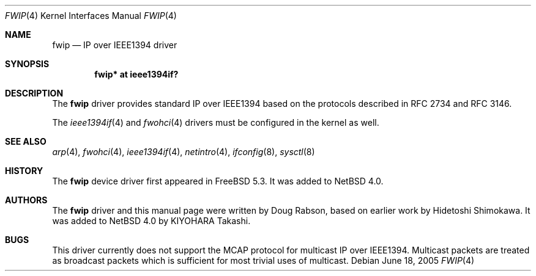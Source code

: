 .\"	$NetBSD: fwip.4,v 1.1 2005/07/11 15:37:00 kiyohara Exp $
.\"
.\" Copyright (c) 2005 KIYOHARA Takashi
.\" All rights reserved.
.\"
.\" Copyright (c) 2004 Doug Rabson
.\" Copyright (c) 2002 Hidetoshi Shimokawa
.\" All rights reserved.
.\"
.\" Redistribution and use in source and binary forms, with or without
.\" modification, are permitted provided that the following conditions
.\" are met:
.\" 1. Redistributions of source code must retain the above copyright
.\"    notice, this list of conditions and the following disclaimer.
.\" 2. Redistributions in binary form must reproduce the above copyright
.\"    notice, this list of conditions and the following disclaimer in the
.\"    documentation and/or other materials provided with the distribution.
.\"
.\" THIS SOFTWARE IS PROVIDED BY THE AUTHOR ``AS IS'' AND ANY EXPRESS OR
.\" IMPLIED WARRANTIES, INCLUDING, BUT NOT LIMITED TO, THE IMPLIED
.\" WARRANTIES OF MERCHANTABILITY AND FITNESS FOR A PARTICULAR PURPOSE ARE
.\" DISCLAIMED.  IN NO EVENT SHALL THE AUTHOR BE LIABLE FOR ANY DIRECT,
.\" INDIRECT, INCIDENTAL, SPECIAL, EXEMPLARY, OR CONSEQUENTIAL DAMAGES
.\" (INCLUDING, BUT NOT LIMITED TO, PROCUREMENT OF SUBSTITUTE GOODS OR
.\" SERVICES; LOSS OF USE, DATA, OR PROFITS; OR BUSINESS INTERRUPTION)
.\" HOWEVER CAUSED AND ON ANY THEORY OF LIABILITY, WHETHER IN CONTRACT,
.\" STRICT LIABILITY, OR TORT (INCLUDING NEGLIGENCE OR OTHERWISE) ARISING IN
.\" ANY WAY OUT OF THE USE OF THIS SOFTWARE, EVEN IF ADVISED OF THE
.\" POSSIBILITY OF SUCH DAMAGE.
.\"
.\" $FreeBSD: /repoman/r/ncvs/src/share/man/man4/fwip.4,v 1.5 2005/01/21 08:36:37 ru Exp $
.\"
.Dd June 18, 2005
.Dt FWIP 4
.Os
.Sh NAME
.Nm fwip
.Nd IP over IEEE1394 driver
.Sh SYNOPSIS
.Cd "fwip* at ieee1394if?"
.Sh DESCRIPTION
The
.Nm
driver provides standard IP over IEEE1394 based on the
protocols described in RFC 2734 and RFC 3146.
.Pp
The
.Xr ieee1394if 4
and
.Xr fwohci 4
drivers must be configured in the kernel as well.
.Sh SEE ALSO
.Xr arp 4 ,
.Xr fwohci 4 ,
.Xr ieee1394if 4 ,
.Xr netintro 4 ,
.Xr ifconfig 8 ,
.Xr sysctl 8
.Sh HISTORY
The
.Nm
device driver first appeared in
.Fx 5.3 .
It was added to
.Nx 4.0 .
.Sh AUTHORS
.An -nosplit
The
.Nm
driver and this manual page were written by
.An Doug Rabson ,
based on earlier work by
.An Hidetoshi Shimokawa .
It was added to
.Nx 4.0
by
.An KIYOHARA Takashi .
.Sh BUGS
This driver currently does not support the MCAP protocol for multicast
IP over IEEE1394.
Multicast packets are treated as broadcast packets which is sufficient
for most trivial uses of multicast.
